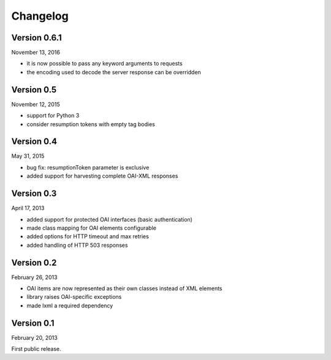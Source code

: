 Changelog
=========

Version 0.6.1
-------------

November 13, 2016

- it is now possible to pass any keyword arguments to requests
- the encoding used to decode the server response can be overridden


Version 0.5
-----------

November 12, 2015

- support for Python 3
- consider resumption tokens with empty tag bodies


Version 0.4
-----------

May 31, 2015

- bug fix: resumptionToken parameter is exclusive
- added support for harvesting complete OAI-XML responses


Version 0.3
-----------

April 17, 2013

- added support for protected OAI interfaces (basic authentication)
- made class mapping for OAI elements configurable
- added options for HTTP timeout and max retries
- added handling of HTTP 503 responses


Version 0.2
-----------

February 26, 2013

- OAI items are now represented as their own classes instead of XML elements
- library raises OAI-specific exceptions
- made lxml a required dependency


Version 0.1
-----------

February 20, 2013

First public release.
